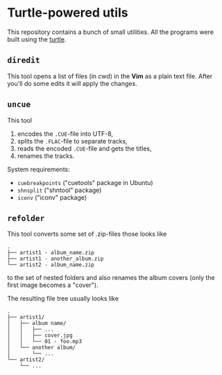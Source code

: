 * Turtle-powered utils
This repository contains a bunch of small utilities. All the programs were built using the [[https://hackage.haskell.org/package/turtle][turtle]].

** ~diredit~
This tool opens a list of files (in cwd) in the *Vim* as a plain text file. After you'll do some edits it will apply the changes.

** ~uncue~
This tool

1. encodes the ~.CUE~-file into UTF-8,
2. splits the ~.FLAC~-file to separate tracks,
3. reads the encoded ~.CUE~-file and gets the titles,
4. renames the tracks.

System requirements:

- ~cuebreakpoints~ ("cuetools" package in Ubuntu)
- ~shnsplit~ ("shntool" package)
- ~iconv~ ("iconv" package)

** ~refolder~
This tool converts some set of .zip-files those looks like

#+BEGIN_SRC text
.
├── artist1 - album_name.zip
├── artist1 - another_album.zip
└── artist2 - album_name.zip
#+END_SRC

to the set of nested folders and also renames the album covers (only the first image becomes a "cover").

The resulting file tree usually looks like
#+BEGIN_SRC text
.
├── artist1/
│   ├── album name/
│   │   ├── ...
│   │   ├── cover.jpg
│   │   └── 01 - foo.mp3
│   └── another album/
│       └── ...
└── artist2/
    └── ...
#+END_SRC
